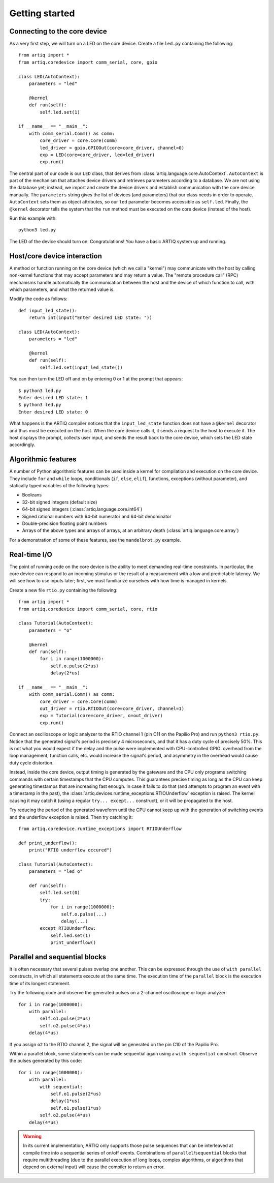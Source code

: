 Getting started
===============

Connecting to the core device
-----------------------------

As a very first step, we will turn on a LED on the core device. Create a file ``led.py`` containing the following: ::

    from artiq import *
    from artiq.coredevice import comm_serial, core, gpio

    class LED(AutoContext):
        parameters = "led"

        @kernel
        def run(self):
            self.led.set(1)

    if __name__ == "__main__":
        with comm_serial.Comm() as comm:
            core_driver = core.Core(comm)
            led_driver = gpio.GPIOOut(core=core_driver, channel=0)
            exp = LED(core=core_driver, led=led_driver)
            exp.run()

The central part of our code is our ``LED`` class, that derives from :class:`artiq.language.core.AutoContext`. ``AutoContext`` is part of the mechanism that attaches device drivers and retrieves parameters according to a database. We are not using the database yet; instead, we import and create the device drivers and establish communication with the core device manually. The ``parameters`` string gives the list of devices (and parameters) that our class needs in order to operate. ``AutoContext`` sets them as object attributes, so our ``led`` parameter becomes accessible as ``self.led``. Finally, the ``@kernel`` decorator tells the system that the ``run`` method must be executed on the core device (instead of the host).

Run this example with: ::

    python3 led.py

The LED of the device should turn on. Congratulations! You have a basic ARTIQ system up and running.

Host/core device interaction
----------------------------

A method or function running on the core device (which we call a "kernel") may communicate with the host by calling non-kernel functions that may accept parameters and may return a value. The "remote procedure call" (RPC) mechanisms handle automatically the communication between the host and the device of which function to call, with which parameters, and what the returned value is.

Modify the code as follows: ::

    def input_led_state():
        return int(input("Enter desired LED state: "))

    class LED(AutoContext):
        parameters = "led"

        @kernel
        def run(self):
            self.led.set(input_led_state())

You can then turn the LED off and on by entering 0 or 1 at the prompt that appears: ::

    $ python3 led.py
    Enter desired LED state: 1
    $ python3 led.py
    Enter desired LED state: 0

What happens is the ARTIQ compiler notices that the ``input_led_state`` function does not have a ``@kernel`` decorator and thus must be executed on the host. When the core device calls it, it sends a request to the host to execute it. The host displays the prompt, collects user input, and sends the result back to the core device, which sets the LED state accordingly.

Algorithmic features
--------------------

A number of Python algorithmic features can be used inside a kernel for compilation and execution on the core device. They include ``for`` and ``while`` loops, conditionals (``if``, ``else``, ``elif``), functions, exceptions (without parameter), and statically typed variables of the following types:

* Booleans
* 32-bit signed integers (default size)
* 64-bit signed integers (:class:`artiq.language.core.int64`)
* Signed rational numbers with 64-bit numerator and 64-bit denominator
* Double-precision floating point numbers
* Arrays of the above types and arrays of arrays, at an arbitrary depth (:class:`artiq.language.core.array`)

For a demonstration of some of these features, see the ``mandelbrot.py`` example.

Real-time I/O
-------------

The point of running code on the core device is the ability to meet demanding real-time constraints. In particular, the core device can respond to an incoming stimulus or the result of a measurement with a low and predictable latency. We will see how to use inputs later; first, we must familiarize ourselves with how time is managed in kernels.

Create a new file ``rtio.py`` containing the following: ::

    from artiq import *
    from artiq.coredevice import comm_serial, core, rtio

    class Tutorial(AutoContext):
        parameters = "o"

        @kernel
        def run(self):
            for i in range(1000000):
                self.o.pulse(2*us)
                delay(2*us)

    if __name__ == "__main__":
        with comm_serial.Comm() as comm:
            core_driver = core.Core(comm)
            out_driver = rtio.RTIOOut(core=core_driver, channel=1)
            exp = Tutorial(core=core_driver, o=out_driver)
            exp.run()

Connect an oscilloscope or logic analyzer to the RTIO channel 1 (pin C11 on the Papilio Pro) and run ``python3 rtio.py``. Notice that the generated signal's period is precisely 4 microseconds, and that it has a duty cycle of precisely 50%. This is not what you would expect if the delay and the pulse were implemented with CPU-controlled GPIO: overhead from the loop management, function calls, etc. would increase the signal's period, and asymmetry in the overhead would cause duty cycle distortion.

Instead, inside the core device, output timing is generated by the gateware and the CPU only programs switching commands with certain timestamps that the CPU computes. This guarantees precise timing as long as the CPU can keep generating timestamps that are increasing fast enough. In case it fails to do that (and attempts to program an event with a timestamp in the past), the :class:`artiq.devices.runtime_exceptions.RTIOUnderflow` exception is raised. The kernel causing it may catch it (using a regular ``try... except...`` construct), or it will be propagated to the host.

Try reducing the period of the generated waveform until the CPU cannot keep up with the generation of switching events and the underflow exception is raised. Then try catching it: ::

    from artiq.coredevice.runtime_exceptions import RTIOUnderflow

    def print_underflow():
        print("RTIO underflow occured")

    class Tutorial(AutoContext):
        parameters = "led o"

        def run(self):
            self.led.set(0)
            try:
                for i in range(1000000):
                    self.o.pulse(...)
                    delay(...)
            except RTIOUnderflow:
                self.led.set(1)
                print_underflow()

Parallel and sequential blocks
------------------------------

It is often necessary that several pulses overlap one another. This can be expressed through the use of ``with parallel`` constructs, in which all statements execute at the same time. The execution time of the ``parallel`` block is the execution time of its longest statement.

Try the following code and observe the generated pulses on a 2-channel oscilloscope or logic analyzer: ::

    for i in range(1000000):
        with parallel:
            self.o1.pulse(2*us)
            self.o2.pulse(4*us)
        delay(4*us)

If you assign ``o2`` to the RTIO channel 2, the signal will be generated on the pin C10 of the Papilio Pro.

Within a parallel block, some statements can be made sequential again using a ``with sequential`` construct. Observe the pulses generated by this code: ::

    for i in range(1000000):
        with parallel:
            with sequential:
                self.o1.pulse(2*us)
                delay(1*us)
                self.o1.pulse(1*us)
            self.o2.pulse(4*us)
        delay(4*us)

.. warning::
    In its current implementation, ARTIQ only supports those pulse sequences that can be interleaved at compile time into a sequential series of on/off events. Combinations of ``parallel``/``sequential`` blocks that require multithreading (due to the parallel execution of long loops, complex algorithms, or algorithms that depend on external input) will cause the compiler to return an error.
